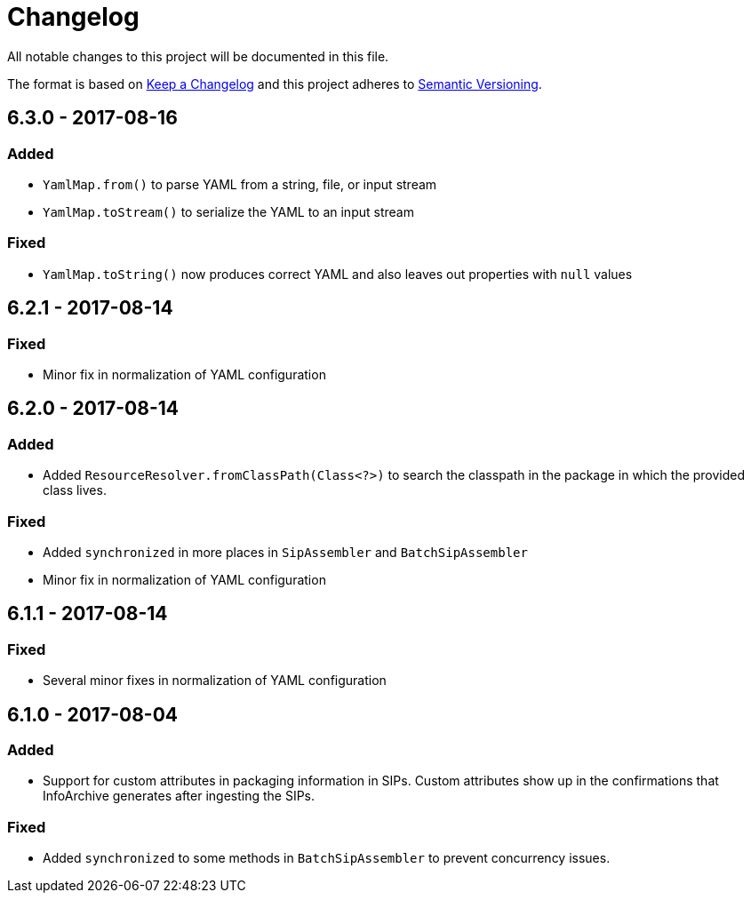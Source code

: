 = Changelog

All notable changes to this project will be documented in this file.

The format is based on http://keepachangelog.com/en/1.0.0/[Keep a Changelog] and this project adheres to 
http://semver.org/spec/v2.0.0.html[Semantic Versioning].


== 6.3.0 - 2017-08-16

=== Added

- `YamlMap.from()` to parse YAML from a string, file, or input stream
- `YamlMap.toStream()` to serialize the YAML to an input stream

=== Fixed

- `YamlMap.toString()` now produces correct YAML and also leaves out properties with `null` values
 

== 6.2.1 - 2017-08-14

=== Fixed

- Minor fix in normalization of YAML configuration


== 6.2.0 - 2017-08-14

=== Added

- Added `ResourceResolver.fromClassPath(Class<?>)` to search the classpath in the package in which the provided
class lives.

=== Fixed

- Added `synchronized` in more places in `SipAssembler` and `BatchSipAssembler`   
- Minor fix in normalization of YAML configuration


== 6.1.1 - 2017-08-14

=== Fixed

- Several minor fixes in normalization of YAML configuration


== 6.1.0 - 2017-08-04

=== Added 

- Support for custom attributes in packaging information in SIPs. Custom attributes show up in the confirmations that
InfoArchive generates after ingesting the SIPs.

=== Fixed

- Added `synchronized` to some methods in `BatchSipAssembler` to prevent concurrency issues.
